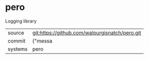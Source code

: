 * pero

Logging library

|---------+-------------------------------------------|
| source  | git:https://github.com/walpurgisnatch/pero.git   |
| commit  | {"messa  |
| systems | pero |
|---------+-------------------------------------------|

